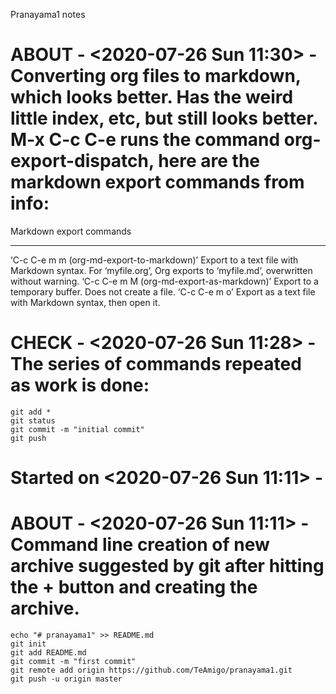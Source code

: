 Pranayama1 notes

* ABOUT  - <2020-07-26 Sun 11:30> - Converting org files to markdown, which looks better. Has the weird little index, etc, but still looks better. M-x C-c C-e runs the command org-export-dispatch, here are the markdown export commands from info:
Markdown export commands
------------------------
‘C-c C-e m m     (org-md-export-to-markdown)’
     Export to a text file with Markdown syntax.  For ‘myfile.org’, Org
     exports to ‘myfile.md’, overwritten without warning.
‘C-c C-e m M     (org-md-export-as-markdown)’
     Export to a temporary buffer.  Does not create a file.
‘C-c C-e m o’
     Export as a text file with Markdown syntax, then open it.

* CHECK  - <2020-07-26 Sun 11:28> - The series of commands repeated as work is done:
#+begin_src shell
git add *
git status
git commit -m "initial commit"
git push
#+end_src


* Started on <2020-07-26 Sun 11:11> - 
* ABOUT  - <2020-07-26 Sun 11:11> - Command line creation of new archive suggested by git after hitting the + button and creating the archive.
#+begin_src shell
echo "# pranayama1" >> README.md
git init
git add README.md
git commit -m "first commit"
git remote add origin https://github.com/TeAmigo/pranayama1.git
git push -u origin master
#+end_src

#+RESULTS:

